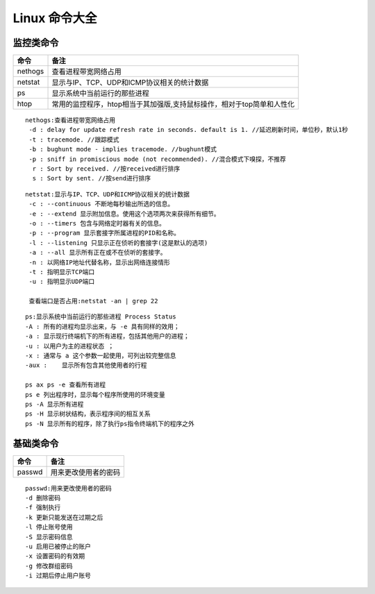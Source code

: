 
Linux 命令大全
========
监控类命令
--------

===========  =========================
命令                  备注
===========  =========================
nethogs        查看进程带宽网络占用
netstat        显示与IP、TCP、UDP和ICMP协议相关的统计数据
ps             显示系统中当前运行的那些进程
htop           常用的监控程序，htop相当于其加强版,支持鼠标操作，相对于top简单和人性化
===========  =========================

:: 
   
   nethogs:查看进程带宽网络占用
    -d : delay for update refresh rate in seconds. default is 1. //延迟刷新时间，单位秒，默认1秒
    -t : tracemode. //跟踪模式
    -b : bughunt mode - implies tracemode. //bughunt模式
    -p : sniff in promiscious mode (not recommended). //混合模式下嗅探，不推荐
     r : Sort by received. //按received进行排序
     s : Sort by sent. //按send进行排序
     

::
   
   netstat:显示与IP、TCP、UDP和ICMP协议相关的统计数据
    -c : --continuous 不断地每秒输出所选的信息。
    -e : --extend 显示附加信息。使用这个选项两次来获得所有细节。
    -o : --timers 包含与网络定时器有关的信息。
    -p : --program 显示套接字所属进程的PID和名称。
    -l : --listening 只显示正在侦听的套接字(这是默认的选项)
    -a : --all 显示所有正在或不在侦听的套接字。
    -n : 以网络IP地址代替名称，显示出网络连接情形
    -t : 指明显示TCP端口
    -u : 指明显示UDP端口

    查看端口是否占用:netstat -an | grep 22

::
   
   ps:显示系统中当前运行的那些进程 Process Status
   -A : 所有的进程均显示出来，与 -e 具有同样的效用；
   -a : 显示现行终端机下的所有进程，包括其他用户的进程；
   -u : 以用户为主的进程状态 ；
   -x : 通常与 a 这个参数一起使用，可列出较完整信息
   -aux :    显示所有包含其他使用者的行程

   ps ax ps -e 查看所有进程 
   ps e 列出程序时，显示每个程序所使用的环境变量
   ps -A 显示所有进程
   ps -H 显示树状结构，表示程序间的相互关系
   ps -N 显示所有的程序，除了执行ps指令终端机下的程序之外

::


   
基础类命令
--------

===========  =========================
命令                  备注
===========  =========================
passwd       用来更改使用者的密码
===========  =========================

::

    passwd:用来更改使用者的密码
    -d 删除密码
    -f 强制执行
    -k 更新只能发送在过期之后
    -l 停止账号使用
    -S 显示密码信息
    -u 启用已被停止的账户
    -x 设置密码的有效期
    -g 修改群组密码
    -i 过期后停止用户账号